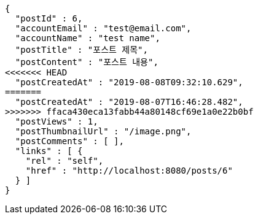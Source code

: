 [source,options="nowrap"]
----
{
  "postId" : 6,
  "accountEmail" : "test@email.com",
  "accountName" : "test name",
  "postTitle" : "포스트 제목",
  "postContent" : "포스트 내용",
<<<<<<< HEAD
  "postCreatedAt" : "2019-08-08T09:32:10.629",
=======
  "postCreatedAt" : "2019-08-07T16:46:28.482",
>>>>>>> ffaca430eca13fabb44a80148cf69e1a0e22b0bf
  "postViews" : 1,
  "postThumbnailUrl" : "/image.png",
  "postComments" : [ ],
  "links" : [ {
    "rel" : "self",
    "href" : "http://localhost:8080/posts/6"
  } ]
}
----